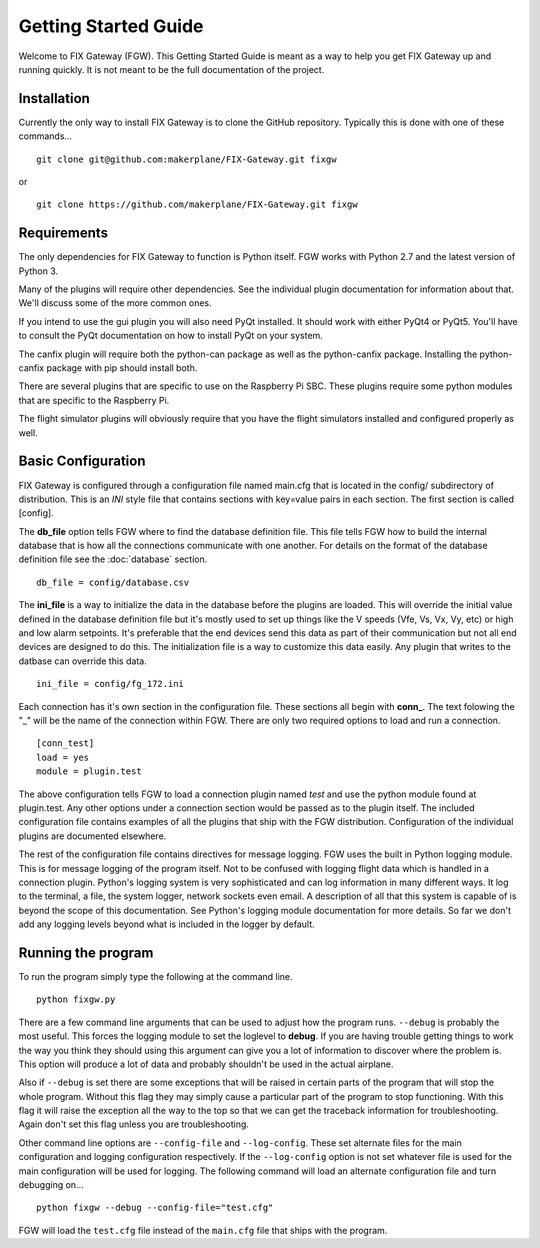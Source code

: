 =====================
Getting Started Guide
=====================

Welcome to FIX Gateway (FGW).  This Getting Started Guide is meant as a way to help
you get FIX Gateway up and running quickly.  It is not meant to be the full
documentation of the project.

Installation
------------

Currently the only way to install FIX Gateway is to clone the GitHub repository.
Typically this is done with one of these commands...

::

    git clone git@github.com:makerplane/FIX-Gateway.git fixgw

or

::

    git clone https://github.com/makerplane/FIX-Gateway.git fixgw


Requirements
------------

The only dependencies for FIX Gateway to function is Python itself.  FGW works
with Python 2.7 and the latest version of Python 3.

Many of the plugins will require other dependencies.  See the individual plugin
documentation for information about that.  We'll discuss some of the more common
ones.

If you intend to use the gui
plugin you will also need PyQt installed.  It should work with either PyQt4 or
PyQt5.  You'll have to consult the PyQt documentation on how to install PyQt on
your system.

The canfix plugin will require both the python-can package as well as the
python-canfix package.  Installing the python-canfix package with pip should
install both.

There are several plugins that are specific to use on the Raspberry Pi SBC.
These plugins require some python modules that are specific to the Raspberry Pi.

The flight simulator plugins will obviously require that you have the flight
simulators installed and configured properly as well.


Basic Configuration
-------------------

FIX Gateway is configured through a configuration file named main.cfg that is
located in the config/ subdirectory of distribution.  This is an `INI` style
file that contains sections with key=value pairs in each section.  The first
section is called [config].

The **db_file** option tells FGW where to find the database definition file. This
file tells FGW how to build the internal database that is how all the
connections communicate with one another.  For details on the format of the
database definition file see the :doc:`database` section.

::

    db_file = config/database.csv

The **ini_file** is a way to initialize the data in the database before the
plugins are loaded. This will override the initial value defined in the database
definition file but it's mostly used to set up things like the V speeds (Vfe,
Vs, Vx, Vy, etc) or high and low alarm setpoints. It's preferable that the end
devices send this data as part of their communication but not all end devices
are designed to do this.  The initialization file is a way to customize this
data easily.  Any plugin that writes to the datbase can override this data.

::

    ini_file = config/fg_172.ini

Each connection has it's own section in the configuration file.  These sections
all begin with **conn_**.  The text folowing the "_" will be the name of the
connection within FGW.  There are only two required options to load and run a
connection.

::

    [conn_test]
    load = yes
    module = plugin.test

The above configuration tells FGW to load a connection plugin named *test* and
use the python module found at plugin.test. Any other options under a connection
section would be passed as to the plugin itself.  The included configuration
file contains examples of all the plugins that ship with the FGW distribution.
Configuration of the individual plugins are documented elsewhere.

The rest of the configuration file contains directives for message logging.  FGW
uses the built in Python logging module. This is for message logging of the
program itself.  Not to be confused with logging flight data which is handled in
a connection plugin.  Python's logging system is very sophisticated and can log
information in many different ways.  It log to the terminal, a file, the system
logger, network sockets even email.  A description of all that this system is
capable of is beyond the scope of this documentation.  See Python's logging
module documentation for more details.  So far we don't add any logging levels
beyond what is included in the logger by default.

Running the program
-------------------

To run the program simply type the following at the command line.

::

    python fixgw.py

There are a few command line arguments that can be used to adjust how the
program runs.  ``--debug`` is probably the most useful.  This forces the logging
module to set the loglevel to **debug**.  If you are having trouble getting things
to work the way you think they should using this argument can give you a lot of
information to discover where the problem is.  This option will produce a lot of
data and probably shouldn't be used in the actual airplane.

Also if ``--debug`` is set there are some exceptions that will be raised in
certain  parts of the program that will stop the whole program.  Without this
flag they may  simply cause a particular part of the program to stop
functioning.  With this flag it will raise the exception all the way to the top
so that we can get the traceback information for troubleshooting.  Again don't
set this flag unless you are troubleshooting.

Other command line options are ``--config-file`` and ``--log-config``.  These
set  alternate files for the main configuration and logging configuration
respectively. If the ``--log-config`` option is not set whatever file is used
for the main configuration will be used for logging.  The following command will
load an alternate configuration file and turn debugging on...

::

    python fixgw --debug --config-file="test.cfg"

FGW will load the ``test.cfg`` file instead of the ``main.cfg`` file that ships with
the program.
